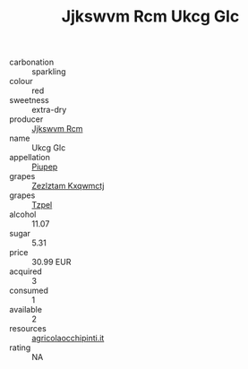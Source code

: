 :PROPERTIES:
:ID:                     4e7bb6d4-1478-4939-8228-26f261ba95e2
:END:
#+TITLE: Jjkswvm Rcm Ukcg Glc 

- carbonation :: sparkling
- colour :: red
- sweetness :: extra-dry
- producer :: [[id:f56d1c8d-34f6-4471-99e0-b868e6e4169f][Jjkswvm Rcm]]
- name :: Ukcg Glc
- appellation :: [[id:7fc7af1a-b0f4-4929-abe8-e13faf5afc1d][Piupep]]
- grapes :: [[id:7fb5efce-420b-4bcb-bd51-745f94640550][Zezlztam Kxqwmctj]]
- grapes :: [[id:b0bb8fc4-9992-4777-b729-2bd03118f9f8][Tzpel]]
- alcohol :: 11.07
- sugar :: 5.31
- price :: 30.99 EUR
- acquired :: 3
- consumed :: 1
- available :: 2
- resources :: [[http://www.agricolaocchipinti.it/it/vinicontrada][agricolaocchipinti.it]]
- rating :: NA


